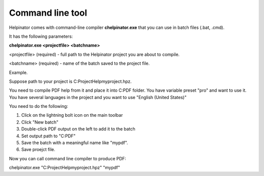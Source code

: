 ===================
Command line tool
===================


Helpinator comes with command-line compiler **chelpinator.exe** that you can use in batch files (.bat, .cmd).

It has the following parameters:

**chelpinator.exe <projectfile> <batchname>**

<projectfile> (required) - full path to the Helpinator project you are about to compile.

<batchname> (required) - name of the batch saved to the project file.

Example.

Suppose path to your project is C:\Project\Help\myproject.hpz.

You need to compile PDF help from it and place it into C:\PDF folder. You have variable preset "pro" and want to use it. You have several languages in the project and you want to use "English (United States)"

You need to do the following:


1. Click on the lightning bolt icon on the main toolbar
2. Click "New batch"
3. Double-click PDF output on the left to add it to the batch
4. Set output path to "C:\PDF"
5. Save the batch with a meaningful name like "mypdf".
6. Save proejct file.


Now you can call command line compiler to produce PDF:

chelpinator.exe "C:\Project\Help\myproject.hpz" "mypdf"
